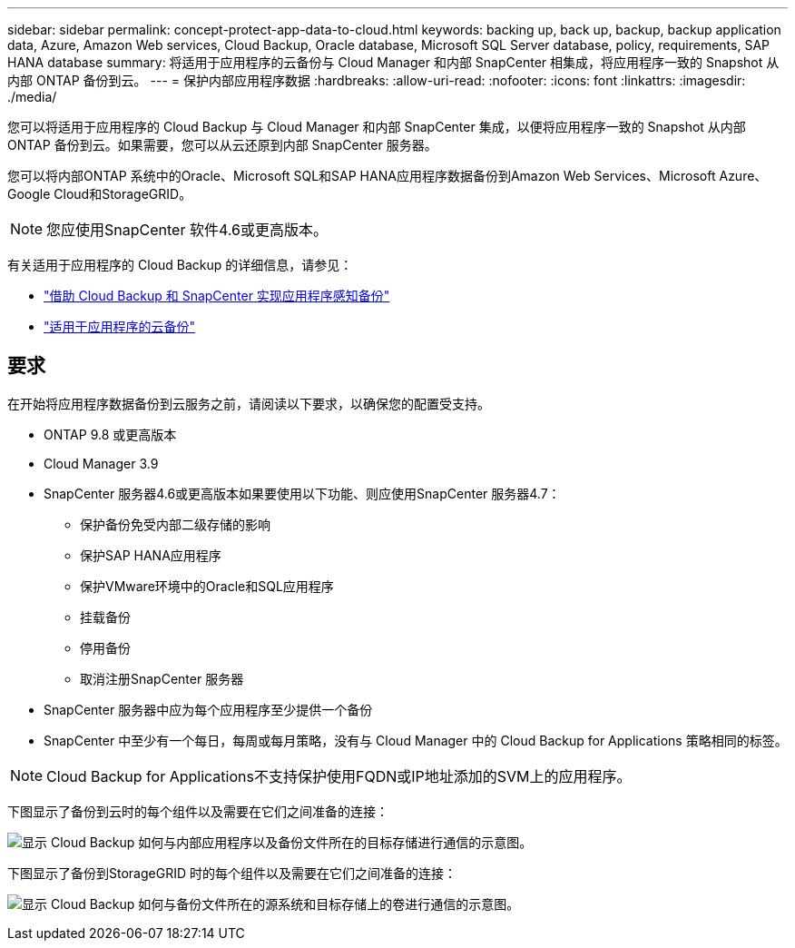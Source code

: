 ---
sidebar: sidebar 
permalink: concept-protect-app-data-to-cloud.html 
keywords: backing up, back up, backup, backup application data, Azure, Amazon Web services, Cloud Backup, Oracle database, Microsoft SQL Server database, policy, requirements, SAP HANA database 
summary: 将适用于应用程序的云备份与 Cloud Manager 和内部 SnapCenter 相集成，将应用程序一致的 Snapshot 从内部 ONTAP 备份到云。 
---
= 保护内部应用程序数据
:hardbreaks:
:allow-uri-read: 
:nofooter: 
:icons: font
:linkattrs: 
:imagesdir: ./media/


[role="lead"]
您可以将适用于应用程序的 Cloud Backup 与 Cloud Manager 和内部 SnapCenter 集成，以便将应用程序一致的 Snapshot 从内部 ONTAP 备份到云。如果需要，您可以从云还原到内部 SnapCenter 服务器。

您可以将内部ONTAP 系统中的Oracle、Microsoft SQL和SAP HANA应用程序数据备份到Amazon Web Services、Microsoft Azure、Google Cloud和StorageGRID。


NOTE: 您应使用SnapCenter 软件4.6或更高版本。

有关适用于应用程序的 Cloud Backup 的详细信息，请参见：

* https://cloud.netapp.com/blog/cbs-cloud-backup-and-snapcenter-integration["借助 Cloud Backup 和 SnapCenter 实现应用程序感知备份"^]
* https://soundcloud.com/techontap_podcast/episode-322-cloud-backup-for-applications["适用于应用程序的云备份"^]




== 要求

在开始将应用程序数据备份到云服务之前，请阅读以下要求，以确保您的配置受支持。

* ONTAP 9.8 或更高版本
* Cloud Manager 3.9
* SnapCenter 服务器4.6或更高版本如果要使用以下功能、则应使用SnapCenter 服务器4.7：
+
** 保护备份免受内部二级存储的影响
** 保护SAP HANA应用程序
** 保护VMware环境中的Oracle和SQL应用程序
** 挂载备份
** 停用备份
** 取消注册SnapCenter 服务器


* SnapCenter 服务器中应为每个应用程序至少提供一个备份
* SnapCenter 中至少有一个每日，每周或每月策略，没有与 Cloud Manager 中的 Cloud Backup for Applications 策略相同的标签。



NOTE: Cloud Backup for Applications不支持保护使用FQDN或IP地址添加的SVM上的应用程序。

下图显示了备份到云时的每个组件以及需要在它们之间准备的连接：

image:diagram_cloud_backup_app.png["显示 Cloud Backup 如何与内部应用程序以及备份文件所在的目标存储进行通信的示意图。"]

下图显示了备份到StorageGRID 时的每个组件以及需要在它们之间准备的连接：

image:diagram_cloud_backup_onprem_storagegrid.png["显示 Cloud Backup 如何与备份文件所在的源系统和目标存储上的卷进行通信的示意图。"]
